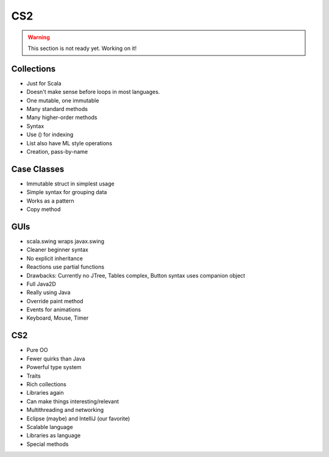 CS2
######################

.. warning::

   This section is not ready yet. Working on it!
   
Collections
---------------------
- Just for Scala
- Doesn't make sense before loops in most languages.
- One mutable, one immutable
- Many standard methods
- Many higher-order methods
- Syntax
- Use () for indexing
- List also have ML style operations
- Creation, pass-by-name


Case Classes
---------------

- Immutable struct in simplest usage
- Simple syntax for grouping data
- Works as a pattern
- Copy method

GUIs
------

- scala.swing wraps javax.swing
- Cleaner beginner syntax
- No explicit inheritance
- Reactions use partial functions
- Drawbacks: Currently no JTree, Tables complex, Button syntax uses companion object
- Full Java2D
- Really using Java
- Override paint method
- Events for animations
- Keyboard, Mouse, Timer

CS2
-------

- Pure OO
- Fewer quirks than Java
- Powerful type system
- Traits
- Rich collections
- Libraries again
- Can make things interesting/relevant
- Multithreading and networking
- Eclipse (maybe) and IntelliJ (our favorite)
- Scalable language
- Libraries as language
- Special methods


